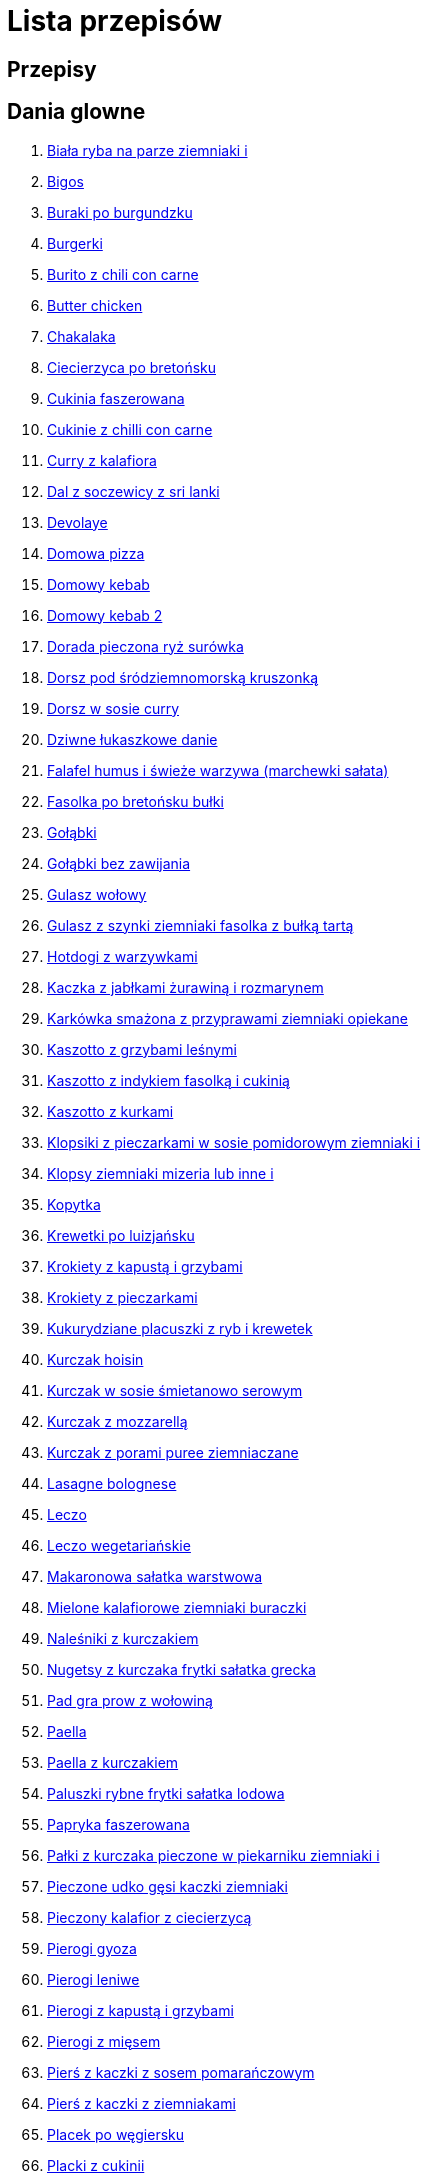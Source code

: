 = Lista przepisów

== Przepisy


== Dania glowne

1. link:Przepisy/Dania_glowne/biała_ryba_na_parze_ziemniaki_i.html[Biała ryba na parze ziemniaki i]
2. link:Przepisy/Dania_glowne/bigos.html[Bigos]
3. link:Przepisy/Dania_glowne/buraki_po_burgundzku.html[Buraki po burgundzku]
4. link:Przepisy/Dania_glowne/burgerki.html[Burgerki]
5. link:Przepisy/Dania_glowne/burito_z_chili_con_carne.html[Burito z chili con carne]
6. link:Przepisy/Dania_glowne/butter_chicken.html[Butter chicken]
7. link:Przepisy/Dania_glowne/chakalaka.html[Chakalaka]
8. link:Przepisy/Dania_glowne/ciecierzyca_po_bretońsku.html[Ciecierzyca po bretońsku]
9. link:Przepisy/Dania_glowne/cukinia_faszerowana.html[Cukinia faszerowana]
10. link:Przepisy/Dania_glowne/cukinie_z_chilli_con_carne.html[Cukinie z chilli con carne]
11. link:Przepisy/Dania_glowne/curry_z_kalafiora.html[Curry z kalafiora]
12. link:Przepisy/Dania_glowne/dal_z_soczewicy_z_sri_lanki.html[Dal z soczewicy z sri lanki]
13. link:Przepisy/Dania_glowne/devolaye.html[Devolaye]
14. link:Przepisy/Dania_glowne/domowa_pizza.html[Domowa pizza]
15. link:Przepisy/Dania_glowne/domowy_kebab.html[Domowy kebab]
16. link:Przepisy/Dania_glowne/domowy_kebab_2.html[Domowy kebab 2]
17. link:Przepisy/Dania_glowne/dorada_pieczona_ryż_surówka.html[Dorada pieczona ryż surówka]
18. link:Przepisy/Dania_glowne/dorsz_pod_śródziemnomorską_kruszonką.html[Dorsz pod śródziemnomorską kruszonką]
19. link:Przepisy/Dania_glowne/dorsz_w_sosie_curry.html[Dorsz w sosie curry]
20. link:Przepisy/Dania_glowne/dziwne_łukaszkowe_danie.html[Dziwne łukaszkowe danie]
21. link:Przepisy/Dania_glowne/falafel_humus_i_świeże_warzywa_(marchewki_sałata).html[Falafel humus i świeże warzywa (marchewki sałata)]
22. link:Przepisy/Dania_glowne/fasolka_po_bretońsku_bułki.html[Fasolka po bretońsku bułki]
23. link:Przepisy/Dania_glowne/gołąbki.html[Gołąbki]
24. link:Przepisy/Dania_glowne/gołąbki_bez_zawijania.html[Gołąbki bez zawijania]
25. link:Przepisy/Dania_glowne/gulasz_wołowy.html[Gulasz wołowy]
26. link:Przepisy/Dania_glowne/gulasz_z_szynki_ziemniaki_fasolka_z_bułką_tartą.html[Gulasz z szynki ziemniaki fasolka z bułką tartą]
27. link:Przepisy/Dania_glowne/hotdogi_z_warzywkami.html[Hotdogi z warzywkami]
28. link:Przepisy/Dania_glowne/kaczka_z_jabłkami_żurawiną_i_rozmarynem.html[Kaczka z jabłkami żurawiną i rozmarynem]
29. link:Przepisy/Dania_glowne/karkówka_smażona_z_przyprawami_ziemniaki_opiekane.html[Karkówka smażona z przyprawami ziemniaki opiekane]
30. link:Przepisy/Dania_glowne/kaszotto_z_grzybami_leśnymi.html[Kaszotto z grzybami leśnymi]
31. link:Przepisy/Dania_glowne/kaszotto_z_indykiem_fasolką_i_cukinią.html[Kaszotto z indykiem fasolką i cukinią]
32. link:Przepisy/Dania_glowne/kaszotto_z_kurkami.html[Kaszotto z kurkami]
33. link:Przepisy/Dania_glowne/klopsiki_z_pieczarkami_w_sosie_pomidorowym_ziemniaki_i.html[Klopsiki z pieczarkami w sosie pomidorowym ziemniaki i]
34. link:Przepisy/Dania_glowne/klopsy_ziemniaki_mizeria_lub_inne_i.html[Klopsy ziemniaki mizeria lub inne i]
35. link:Przepisy/Dania_glowne/kopytka.html[Kopytka]
36. link:Przepisy/Dania_glowne/krewetki_po_luizjańsku.html[Krewetki po luizjańsku]
37. link:Przepisy/Dania_glowne/krokiety_z_kapustą_i_grzybami.html[Krokiety z kapustą i grzybami]
38. link:Przepisy/Dania_glowne/krokiety_z_pieczarkami.html[Krokiety z pieczarkami]
39. link:Przepisy/Dania_glowne/kukurydziane_placuszki_z_ryb_i_krewetek.html[Kukurydziane placuszki z ryb i krewetek]
40. link:Przepisy/Dania_glowne/kurczak_hoisin.html[Kurczak hoisin]
41. link:Przepisy/Dania_glowne/kurczak_w_sosie_śmietanowo_serowym.html[Kurczak w sosie śmietanowo serowym]
42. link:Przepisy/Dania_glowne/kurczak_z_mozzarellą.html[Kurczak z mozzarellą]
43. link:Przepisy/Dania_glowne/kurczak_z_porami_puree_ziemniaczane.html[Kurczak z porami puree ziemniaczane]
44. link:Przepisy/Dania_glowne/lasagne_bolognese.html[Lasagne bolognese]
45. link:Przepisy/Dania_glowne/leczo.html[Leczo]
46. link:Przepisy/Dania_glowne/leczo_wegetariańskie.html[Leczo wegetariańskie]
47. link:Przepisy/Dania_glowne/makaronowa_sałatka_warstwowa.html[Makaronowa sałatka warstwowa]
48. link:Przepisy/Dania_glowne/mielone_kalafiorowe_ziemniaki_buraczki.html[Mielone kalafiorowe ziemniaki buraczki]
49. link:Przepisy/Dania_glowne/naleśniki_z_kurczakiem.html[Naleśniki z kurczakiem]
50. link:Przepisy/Dania_glowne/nugetsy_z_kurczaka_frytki_sałatka_grecka.html[Nugetsy z kurczaka frytki sałatka grecka]
51. link:Przepisy/Dania_glowne/pad_gra_prow_z_wołowiną.html[Pad gra prow z wołowiną]
52. link:Przepisy/Dania_glowne/paella.html[Paella]
53. link:Przepisy/Dania_glowne/paella_z_kurczakiem.html[Paella z kurczakiem]
54. link:Przepisy/Dania_glowne/paluszki_rybne_frytki_sałatka_lodowa.html[Paluszki rybne frytki sałatka lodowa]
55. link:Przepisy/Dania_glowne/papryka_faszerowana.html[Papryka faszerowana]
56. link:Przepisy/Dania_glowne/pałki_z_kurczaka_pieczone_w_piekarniku_ziemniaki_i.html[Pałki z kurczaka pieczone w piekarniku ziemniaki i]
57. link:Przepisy/Dania_glowne/pieczone_udko_gęsi___kaczki_ziemniaki.html[Pieczone udko gęsi   kaczki ziemniaki]
58. link:Przepisy/Dania_glowne/pieczony_kalafior_z_ciecierzycą.html[Pieczony kalafior z ciecierzycą]
59. link:Przepisy/Dania_glowne/pierogi_gyoza.html[Pierogi gyoza]
60. link:Przepisy/Dania_glowne/pierogi_leniwe.html[Pierogi leniwe]
61. link:Przepisy/Dania_glowne/pierogi_z_kapustą_i_grzybami.html[Pierogi z kapustą i grzybami]
62. link:Przepisy/Dania_glowne/pierogi_z_mięsem.html[Pierogi z mięsem]
63. link:Przepisy/Dania_glowne/pierś_z_kaczki_z_sosem_pomarańczowym.html[Pierś z kaczki z sosem pomarańczowym]
64. link:Przepisy/Dania_glowne/pierś_z_kaczki_z_ziemniakami.html[Pierś z kaczki z ziemniakami]
65. link:Przepisy/Dania_glowne/placek_po_węgiersku.html[Placek po węgiersku]
66. link:Przepisy/Dania_glowne/placki_z_cukinii.html[Placki z cukinii]
67. link:Przepisy/Dania_glowne/potrawka_z_udka_kurczaka_z_warzywami_ryż.html[Potrawka z udka kurczaka z warzywami ryż]
68. link:Przepisy/Dania_glowne/pstrąg_pieczony_w_całości.html[Pstrąg pieczony w całości]
69. link:Przepisy/Dania_glowne/pulpety_w_sosie_koperkowym_ziemniaki_i.html[Pulpety w sosie koperkowym ziemniaki i]
70. link:Przepisy/Dania_glowne/pęczotto_z_burakami_i_kozim_serem.html[Pęczotto z burakami i kozim serem]
71. link:Przepisy/Dania_glowne/quesadilla.html[Quesadilla]
72. link:Przepisy/Dania_glowne/quesadilla_2.html[Quesadilla 2]
73. link:Przepisy/Dania_glowne/quesadilla_3.html[Quesadilla 3]
74. link:Przepisy/Dania_glowne/quesadilla_4.html[Quesadilla 4]
75. link:Przepisy/Dania_glowne/quesadilla_z_chili_con_carne.html[Quesadilla z chili con carne]
76. link:Przepisy/Dania_glowne/quinotto_z_czerwoną_fasolą_i_papryką.html[Quinotto z czerwoną fasolą i papryką]
77. link:Przepisy/Dania_glowne/racuchy_z_jabłkami.html[Racuchy z jabłkami]
78. link:Przepisy/Dania_glowne/ramen_shoyu.html[Ramen shoyu]
79. link:Przepisy/Dania_glowne/ratatuj.html[Ratatuj]
80. link:Przepisy/Dania_glowne/risotto_primavera.html[Risotto primavera]
81. link:Przepisy/Dania_glowne/risotto_z_szpinakiem_i_krewetkami.html[Risotto z szpinakiem i krewetkami]
82. link:Przepisy/Dania_glowne/roladki_z_kurczaka_z_serem_i_papryką_pieczone_w_boczku.html[Roladki z kurczaka z serem i papryką pieczone w boczku]
83. link:Przepisy/Dania_glowne/roladki_z_kurczaka_z_serem_pieczarkami_pieczone_w_boczku.html[Roladki z kurczaka z serem pieczarkami pieczone w boczku]
84. link:Przepisy/Dania_glowne/ryba_smażona_pieczona_ziemniaki_marchewka_z_groszkiem.html[Ryba smażona pieczona ziemniaki marchewka z groszkiem]
85. link:Przepisy/Dania_glowne/ryba_z_porami.html[Ryba z porami]
86. link:Przepisy/Dania_glowne/ryż_z_krewetkami_na_ostro.html[Ryż z krewetkami na ostro]
87. link:Przepisy/Dania_glowne/ryż_z_warzywami_chińskimi_i_kurczakiem.html[Ryż z warzywami chińskimi i kurczakiem]
88. link:Przepisy/Dania_glowne/sajgonki.html[Sajgonki]
89. link:Przepisy/Dania_glowne/schabowy_własnym_w_sosie_z_cebulą.html[Schabowy własnym w sosie z cebulą]
90. link:Przepisy/Dania_glowne/schabowy_ze_schabu_ziemniaki_mizeria.html[Schabowy ze schabu ziemniaki mizeria]
91. link:Przepisy/Dania_glowne/schabowy_z_kurczaka_ziemniaki_surówka_wiosenna_mizeria.html[Schabowy z kurczaka ziemniaki surówka wiosenna mizeria]
92. link:Przepisy/Dania_glowne/schab_nadziewany_odtłuszczoną_mozarellą_i_pieczarkami.html[Schab nadziewany odtłuszczoną mozarellą i pieczarkami]
93. link:Przepisy/Dania_glowne/seleryba_ziemniaki_i.html[Seleryba ziemniaki i]
94. link:Przepisy/Dania_glowne/skrzydełka_w_miodzie_pieczone_w_piekarniku_frytki_ogórki_kiszone.html[Skrzydełka w miodzie pieczone w piekarniku frytki ogórki kiszone]
95. link:Przepisy/Dania_glowne/stek_z_sosem_béarnaise_i_szparagami.html[Stek z sosem béarnaise i szparagami]
96. link:Przepisy/Dania_glowne/szare_kluski_ze_skwarkami.html[Szare kluski ze skwarkami]
97. link:Przepisy/Dania_glowne/szaszłyki_z_kurczakiem.html[Szaszłyki z kurczakiem]
98. link:Przepisy/Dania_glowne/sztuka_mięsa_z_piekarnika_w_garnku_łee_kasza_jęczmienna_i.html[Sztuka mięsa z piekarnika w garnku łee kasza jęczmienna i]
99. link:Przepisy/Dania_glowne/sztuka_mięsa_łe_tabbouleh_sałatka_z_bulgurem.html[Sztuka mięsa łe tabbouleh sałatka z bulgurem]
100. link:Przepisy/Dania_glowne/szwedzkie_klopsiki.html[Szwedzkie klopsiki]
101. link:Przepisy/Dania_glowne/tortilki_ser_bekon_ala_kfc.html[Tortilki ser bekon ala kfc]
102. link:Przepisy/Dania_glowne/tortille.html[Tortille]
103. link:Przepisy/Dania_glowne/warzywka_z_piekarnika.html[Warzywka z piekarnika]
104. link:Przepisy/Dania_glowne/wegeburgerki.html[Wegeburgerki]
105. link:Przepisy/Dania_glowne/wieprzowina_po_chińsku.html[Wieprzowina po chińsku]
106. link:Przepisy/Dania_glowne/wieprzowina_po_chińsku_z_mango.html[Wieprzowina po chińsku z mango]
107. link:Przepisy/Dania_glowne/wołowina_po_burgundzku.html[Wołowina po burgundzku]
108. link:Przepisy/Dania_glowne/wątróbka_z_ziemniakami.html[Wątróbka z ziemniakami]
109. link:Przepisy/Dania_glowne/zapiekanka_makaronowa.html[Zapiekanka makaronowa]
110. link:Przepisy/Dania_glowne/zapiekanka_makaronowa_2.html[Zapiekanka makaronowa 2]
111. link:Przepisy/Dania_glowne/zapiekanka_ziemniaczana.html[Zapiekanka ziemniaczana]
112. link:Przepisy/Dania_glowne/zapiekanka_łukaszkowa.html[Zapiekanka łukaszkowa]
113. link:Przepisy/Dania_glowne/zapiekanki.html[Zapiekanki]
114. link:Przepisy/Dania_glowne/zielone_curry_z_groszkiem_cukrowym.html[Zielone curry z groszkiem cukrowym]
115. link:Przepisy/Dania_glowne/ziemniaki_faszerowane.html[Ziemniaki faszerowane]
116. link:Przepisy/Dania_glowne/zrazy_wołowe.html[Zrazy wołowe]
117. link:Przepisy/Dania_glowne/ćwiartki_pieczone_ziemniaki_i.html[Ćwiartki pieczone ziemniaki i]
118. link:Przepisy/Dania_glowne/łatwe_kimchi.html[Łatwe kimchi]
119. link:Przepisy/Dania_glowne/łosoś_z_sosem_koperkowym.html[Łosoś z sosem koperkowym]
120. link:Przepisy/Dania_glowne/żeberka_w_miodzie.html[Żeberka w miodzie]

== Desery

1. link:Przepisy/Desery/kokosanka.html[Kokosanka]
2. link:Przepisy/Desery/pierniczki.html[Pierniczki]
3. link:Przepisy/Desery/sernik.html[Sernik]
4. link:Przepisy/Desery/sos_waniliowy.html[Sos waniliowy]

== Makarony

1. link:Przepisy/Makarony/bucatini_alla_amatriciana.html[Bucatini alla amatriciana]
2. link:Przepisy/Makarony/cannelloni.html[Cannelloni]
3. link:Przepisy/Makarony/makaron_aglio_olio_z_pomidorkami.html[Makaron aglio olio z pomidorkami]
4. link:Przepisy/Makarony/makaron_carbonara.html[Makaron carbonara]
5. link:Przepisy/Makarony/makaron_chiński_z_krewetkami.html[Makaron chiński z krewetkami]
6. link:Przepisy/Makarony/makaron_w_sosie_słodko_kwaśnym_(uncle_ben's).html[Makaron w sosie słodko kwaśnym (uncle ben's)]
7. link:Przepisy/Makarony/makaron_zapiekany_z_boczkiem_i_cukinią.html[Makaron zapiekany z boczkiem i cukinią]
8. link:Przepisy/Makarony/makaron_ze_szpinakiem.html[Makaron ze szpinakiem]
9. link:Przepisy/Makarony/makaron_z_brokułami.html[Makaron z brokułami]
10. link:Przepisy/Makarony/makaron_z_krewetkami.html[Makaron z krewetkami]
11. link:Przepisy/Makarony/makaron_z_pesto.html[Makaron z pesto]
12. link:Przepisy/Makarony/makaron_z_pieczonymi_pomidorami.html[Makaron z pieczonymi pomidorami]
13. link:Przepisy/Makarony/noodle_z_krewetkami_po_koreańsku.html[Noodle z krewetkami po koreańsku]
14. link:Przepisy/Makarony/noodle_z_mielonym_mięsem_drobiowym.html[Noodle z mielonym mięsem drobiowym]
15. link:Przepisy/Makarony/pasta_alla_norma.html[Pasta alla norma]
16. link:Przepisy/Makarony/pesto_alla_trapanese.html[Pesto alla trapanese]
17. link:Przepisy/Makarony/ragu_alla_bolonese.html[Ragu alla bolonese]
18. link:Przepisy/Makarony/spaghetti_bolognese.html[Spaghetti bolognese]
19. link:Przepisy/Makarony/spaghetti_napoli.html[Spaghetti napoli]

== Przetwory

1. link:Przepisy/Przetwory/kompot_czeresniowy.html[Kompot czeresniowy]

== Przystawki

1. link:Przepisy/Przystawki/tatar_ze_śledzia.html[Tatar ze śledzia]
2. link:Przepisy/Przystawki/wegański_tatar.html[Wegański tatar]

== Sałatki

1. link:Przepisy/Sałatki/sałatka_cezar.html[Sałatka cezar]
2. link:Przepisy/Sałatki/sałatka_grecka.html[Sałatka grecka]
3. link:Przepisy/Sałatki/sałatka_gyros.html[Sałatka gyros]
4. link:Przepisy/Sałatki/sałatka_japońska_z_krewetkami.html[Sałatka japońska z krewetkami]
5. link:Przepisy/Sałatki/sałatka_warstwowa_z_szynką_jajkiem_i_serem_żółtym.html[Sałatka warstwowa z szynką jajkiem i serem żółtym]
6. link:Przepisy/Sałatki/sałatka_z_krewetkami.html[Sałatka z krewetkami]
7. link:Przepisy/Sałatki/sałatka_z_kurczakiem.html[Sałatka z kurczakiem]
8. link:Przepisy/Sałatki/sałatka_z_mango_i_avocado.html[Sałatka z mango i avocado]
9. link:Przepisy/Sałatki/sałatka_z_rukoli_granatem_i_pomarańczą.html[Sałatka z rukoli granatem i pomarańczą]
10. link:Przepisy/Sałatki/sałatka_z_sałatą_lodową_suszonymi_pomidorami_i_fetą.html[Sałatka z sałatą lodową suszonymi pomidorami i fetą]
11. link:Przepisy/Sałatki/sałatka_z_suszonymi_pomidorami_serem_pleśniowym_i_pestkami_dyni.html[Sałatka z suszonymi pomidorami serem pleśniowym i pestkami dyni]
12. link:Przepisy/Sałatki/sałatka_z_łososiem_i_mozzarellą.html[Sałatka z łososiem i mozzarellą]

== Zupy

1. link:Przepisy/Zupy/francuska_zupa_cebulowa.html[Francuska zupa cebulowa]
2. link:Przepisy/Zupy/hiszpańska_zupa_z_ciecierzycy.html[Hiszpańska zupa z ciecierzycy]
3. link:Przepisy/Zupy/zupa_barszcz_z_uszkami.html[Zupa barszcz z uszkami]
4. link:Przepisy/Zupy/zupa_brokułowa_z_ryżem_i_koperkiem.html[Zupa brokułowa z ryżem i koperkiem]
5. link:Przepisy/Zupy/zupa_buraczkowa.html[Zupa buraczkowa]
6. link:Przepisy/Zupy/zupa_fasolkowa.html[Zupa fasolkowa]
7. link:Przepisy/Zupy/zupa_fasolowa.html[Zupa fasolowa]
8. link:Przepisy/Zupy/zupa_grochowa_2.html[Zupa grochowa 2]
9. link:Przepisy/Zupy/zupa_grochówka.html[Zupa grochówka]
10. link:Przepisy/Zupy/zupa_grzybowa_2.html[Zupa grzybowa 2]
11. link:Przepisy/Zupy/zupa_grzybowa_50_złotych_grzybów.html[Zupa grzybowa 50 złotych grzybów]
12. link:Przepisy/Zupy/zupa_kalafiorowa.html[Zupa kalafiorowa]
13. link:Przepisy/Zupy/zupa_klopsowa.html[Zupa klopsowa]
14. link:Przepisy/Zupy/zupa_krem_z_groszku_z_grzankami.html[Zupa krem z groszku z grzankami]
15. link:Przepisy/Zupy/zupa_krem_z_marchewki_z_grzankami.html[Zupa krem z marchewki z grzankami]
16. link:Przepisy/Zupy/zupa_krem_z_szparagów.html[Zupa krem z szparagów]
17. link:Przepisy/Zupy/zupa_krupnik.html[Zupa krupnik]
18. link:Przepisy/Zupy/zupa_kurkowa_z_makaronem.html[Zupa kurkowa z makaronem]
19. link:Przepisy/Zupy/zupa_ogórkowa.html[Zupa ogórkowa]
20. link:Przepisy/Zupy/zupa_pieczarkowa.html[Zupa pieczarkowa]
21. link:Przepisy/Zupy/zupa_pomidorowa.html[Zupa pomidorowa]
22. link:Przepisy/Zupy/zupa_rosół.html[Zupa rosół]
23. link:Przepisy/Zupy/zupa_serkowa_z_klopsami.html[Zupa serkowa z klopsami]
24. link:Przepisy/Zupy/zupa_tajska.html[Zupa tajska]
25. link:Przepisy/Zupy/zupa_tajska_z_owocami_morza.html[Zupa tajska z owocami morza]
26. link:Przepisy/Zupy/zupa_warzywna.html[Zupa warzywna]
27. link:Przepisy/Zupy/zupa_z_cukinii.html[Zupa z cukinii]
28. link:Przepisy/Zupy/zupa_żurek_z_białą_kiełbasą.html[Zupa żurek z białą kiełbasą]
29. link:Przepisy/Zupy/zuppa_di_pesce.html[Zuppa di pesce]
